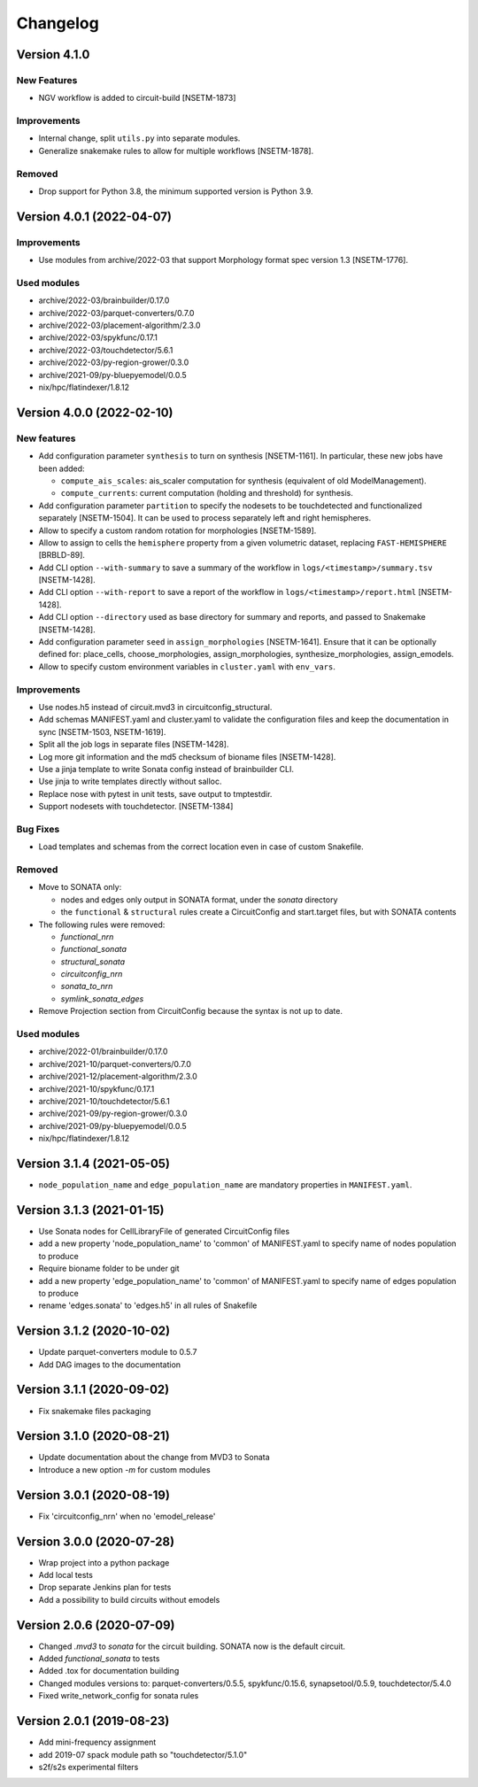 Changelog
=========

Version 4.1.0
--------------------------

New Features
~~~~~~~~~~~~
- NGV workflow is added to circuit-build [NSETM-1873]

Improvements
~~~~~~~~~~~~
- Internal change, split ``utils.py`` into separate modules.
- Generalize snakemake rules to allow for multiple workflows [NSETM-1878].

Removed
~~~~~~~
- Drop support for Python 3.8, the minimum supported version is Python 3.9.


Version 4.0.1 (2022-04-07)
--------------------------

Improvements
~~~~~~~~~~~~
- Use modules from archive/2022-03 that support Morphology format spec version 1.3 [NSETM-1776].

Used modules
~~~~~~~~~~~~
- archive/2022-03/brainbuilder/0.17.0
- archive/2022-03/parquet-converters/0.7.0
- archive/2022-03/placement-algorithm/2.3.0
- archive/2022-03/spykfunc/0.17.1
- archive/2022-03/touchdetector/5.6.1
- archive/2022-03/py-region-grower/0.3.0
- archive/2021-09/py-bluepyemodel/0.0.5
- nix/hpc/flatindexer/1.8.12


Version 4.0.0 (2022-02-10)
--------------------------

New features
~~~~~~~~~~~~
- Add configuration parameter ``synthesis`` to turn on synthesis [NSETM-1161].
  In particular, these new jobs have been added:

  - ``compute_ais_scales``: ais_scaler computation for synthesis (equivalent of old ModelManagement).
  - ``compute_currents``: current computation (holding and threshold) for synthesis.

- Add configuration parameter ``partition`` to specify the nodesets to be touchdetected and functionalized separately [NSETM-1504].
  It can be used to process separately left and right hemispheres.
- Allow to specify a custom random rotation for morphologies [NSETM-1589].
- Allow to assign  to cells the ``hemisphere`` property from a given volumetric dataset, replacing ``FAST-HEMISPHERE`` [BRBLD-89].
- Add CLI option ``--with-summary`` to save a summary of the workflow in ``logs/<timestamp>/summary.tsv`` [NSETM-1428].
- Add CLI option ``--with-report`` to save a report of the workflow in ``logs/<timestamp>/report.html`` [NSETM-1428].
- Add CLI option ``--directory`` used as base directory for summary and reports, and passed to Snakemake [NSETM-1428].
- Add configuration parameter ``seed`` in ``assign_morphologies`` [NSETM-1641].
  Ensure that it can be optionally defined for: place_cells, choose_morphologies, assign_morphologies, synthesize_morphologies, assign_emodels.
- Allow to specify custom environment variables in ``cluster.yaml`` with ``env_vars``.

Improvements
~~~~~~~~~~~~
- Use nodes.h5 instead of circuit.mvd3 in circuitconfig_structural.
- Add schemas MANIFEST.yaml and cluster.yaml to validate the configuration files and keep the documentation in sync [NSETM-1503, NSETM-1619].
- Split all the job logs in separate files [NSETM-1428].
- Log more git information and the md5 checksum of bioname files [NSETM-1428].
- Use a jinja template to write Sonata config instead of brainbuilder CLI.
- Use jinja to write templates directly without salloc.
- Replace nose with pytest in unit tests, save output to tmptestdir.
- Support nodesets with touchdetector. [NSETM-1384]

Bug Fixes
~~~~~~~~~
- Load templates and schemas from the correct location even in case of custom Snakefile.

Removed
~~~~~~~
- Move to SONATA only:

  - nodes and edges only output in SONATA format, under the `sonata` directory
  - the ``functional`` & ``structural`` rules create a CircuitConfig and start.target files, but with SONATA contents

- The following rules were removed:

  - `functional_nrn`
  - `functional_sonata`
  - `structural_sonata`
  - `circuitconfig_nrn`
  - `sonata_to_nrn`
  - `symlink_sonata_edges`

- Remove Projection section from CircuitConfig because the syntax is not up to date.

Used modules
~~~~~~~~~~~~
- archive/2022-01/brainbuilder/0.17.0
- archive/2021-10/parquet-converters/0.7.0
- archive/2021-12/placement-algorithm/2.3.0
- archive/2021-10/spykfunc/0.17.1
- archive/2021-10/touchdetector/5.6.1
- archive/2021-09/py-region-grower/0.3.0
- archive/2021-09/py-bluepyemodel/0.0.5
- nix/hpc/flatindexer/1.8.12


Version 3.1.4 (2021-05-05)
--------------------------
- ``node_population_name`` and ``edge_population_name`` are mandatory properties in ``MANIFEST.yaml``.

Version 3.1.3 (2021-01-15)
--------------------------
- Use Sonata nodes for CellLibraryFile of generated CircuitConfig files
- add a new property 'node_population_name' to 'common' of MANIFEST.yaml to specify name of nodes
  population to produce
- Require bioname folder to be under git
- add a new property 'edge_population_name' to 'common' of MANIFEST.yaml to specify name of edges
  population to produce
- rename 'edges.sonata' to 'edges.h5' in all rules of Snakefile

Version 3.1.2 (2020-10-02)
--------------------------
- Update parquet-converters module to 0.5.7
- Add DAG images to the documentation

Version 3.1.1 (2020-09-02)
--------------------------
- Fix snakemake files packaging

Version 3.1.0 (2020-08-21)
--------------------------
- Update documentation about the change from MVD3 to Sonata
- Introduce a new option `-m` for custom modules

Version 3.0.1 (2020-08-19)
--------------------------
- Fix 'circuitconfig_nrn' when no 'emodel_release'

Version 3.0.0 (2020-07-28)
--------------------------

- Wrap project into a python package
- Add local tests
- Drop separate Jenkins plan for tests
- Add a possibility to build circuits without emodels

Version 2.0.6 (2020-07-09)
--------------------------

- Changed `.mvd3` to `sonata` for the circuit building. SONATA now is the default circuit.
- Added `functional_sonata` to tests
- Added .tox for documentation building
- Changed modules versions to: parquet-converters/0.5.5, spykfunc/0.15.6, synapsetool/0.5.9, touchdetector/5.4.0
- Fixed write_network_config for sonata rules

Version 2.0.1 (2019-08-23)
--------------------------

- Add mini-frequency assignment
- add 2019-07 spack module path so "touchdetector/5.1.0"
- s2f/s2s experimental filters
